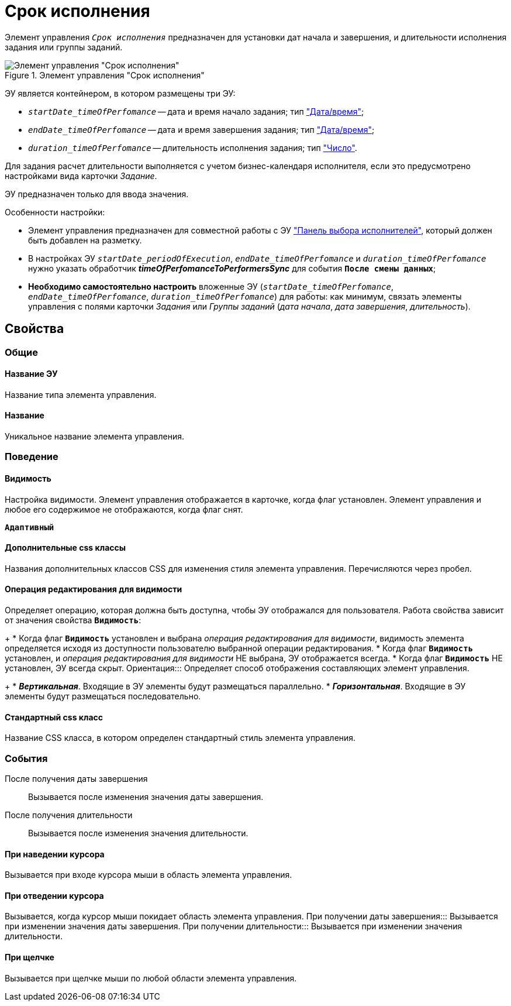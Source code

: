 = Срок исполнения

Элемент управления `_Срок исполнения_` предназначен для установки дат начала и завершения, и длительности исполнения задания или группы заданий.

.Элемент управления "Срок исполнения"
image::timeOfPerfomance.png[Элемент управления "Срок исполнения"]

ЭУ является контейнером, в котором размещены три ЭУ:

* `_startDate_timeOfPerfomance_` -- дата и время начало задания; тип xref:Control_datetimepicker.adoc["Дата/время"];
* `_endDate_timeOfPerfomance_` -- дата и время завершения задания; тип xref:Control_datetimepicker.adoc["Дата/время"];
* `_duration_timeOfPerfomance_` -- длительность исполнения задания; тип xref:Control_number.adoc["Число"].

Для задания расчет длительности выполняется с учетом бизнес-календаря исполнителя, если это предусмотрено настройками вида карточки _Задание_.

ЭУ предназначен только для ввода значения.

Особенности настройки:

* Элемент управления предназначен для совместной работы с ЭУ xref:groupTaskCardPerformersPanel.adoc["Панель выбора исполнителей"], который должен быть добавлен на разметку.
* В настройках ЭУ `_startDate_periodOfExecution_`, `_endDate_timeOfPerfomance_` и `_duration_timeOfPerfomance_` нужно указать обработчик *_timeOfPerfomanceToPerformersSync_* для события `*После смены данных*`;
* *Необходимо самостоятельно настроить* вложенные ЭУ (`_startDate_timeOfPerfomance_`, `_endDate_timeOfPerfomance_`, `_duration_timeOfPerfomance_`) для работы: как минимум, связать элементы управления с полями карточки _Задания_ или _Группы заданий_ (_дата начала_, _дата завершения_, _длительность_).

== Свойства

=== Общие

==== Название ЭУ

Название типа элемента управления.

==== Название

Уникальное название элемента управления.

=== Поведение

==== Видимость

Настройка видимости. Элемент управления отображается в карточке, когда флаг установлен. Элемент управления и любое его содержимое не отображаются, когда флаг снят.

`*Адаптивный*`

==== Дополнительные css классы

Названия дополнительных классов CSS для изменения стиля элемента управления. Перечисляются через пробел.

==== Операция редактирования для видимости

Определяет операцию, которая должна быть доступна, чтобы ЭУ отображался для пользователя. Работа свойства зависит от значения свойства `*Видимость*`:
+
* Когда флаг `*Видимость*` установлен и выбрана _операция редактирования для видимости_, видимость элемента определяется исходя из доступности пользователю выбранной операции редактирования.
* Когда флаг `*Видимость*` установлен, и _операция редактирования для видимости_ НЕ выбрана, ЭУ отображается всегда.
* Когда флаг `*Видимость*` НЕ установлен, ЭУ всегда скрыт.
Ориентация:::
Определяет способ отображения составляющих элемент управления.
+
* *_Вертикальная_*. Входящие в ЭУ элементы будут размещаться параллельно.
* *_Горизонтальная_*. Входящие в ЭУ элементы будут размещаться последовательно.

==== Стандартный css класс

Название CSS класса, в котором определен стандартный стиль элемента управления.

=== События

После получения даты завершения:::
Вызывается после изменения значения даты завершения.
После получения длительности:::
Вызывается после изменения значения длительности.

==== При наведении курсора

Вызывается при входе курсора мыши в область элемента управления.

==== При отведении курсора

Вызывается, когда курсор мыши покидает область элемента управления.
При получении даты завершения:::
Вызывается при изменении значения даты завершения.
При получении длительности:::
Вызывается при изменении значения длительности.

==== При щелчке

Вызывается при щелчке мыши по любой области элемента управления.
